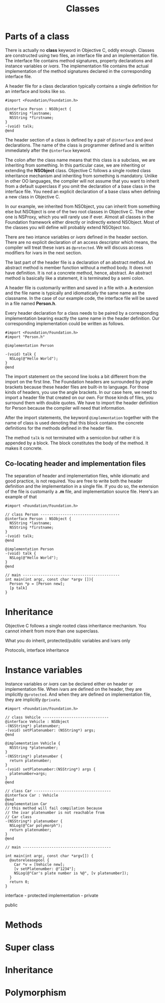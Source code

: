 #+title: Classes
#+index: objc!classes

* Parts of a class 

There is actually no *class* keyword in Objective C, oddly enough. Classes are constructed using two files, an interface file and an implementation file. The interface file contains method signatures, property declarations and instance variables or /ivars/. The implementation file contains the actual implementation of the method signatures declared in the corresponding interface file.  

A header file for a class declaration typically contains a single definition for an interface and looks like so.

#+begin_example
#import <Foundation/Foundation.h>

@interface Person : NSObject {
  NSString *lastname;
  NSString *firstname;
}
-(void) talk;
@end
#+end_example

The header section of a class is defined by a pair of ~@interface~ and ~@end~ declarations. The name of the class is programmer defined and is written immediately after the ~@interface~ keyword.

The colon after the class name means that this class is a subclass, we are inheriting from something. In this particular case, we are inheriting or extending the *NSObject* class. Objective C follows a single rooted class inheritance mechanism and inheriting from something is mandatory. Unlike in other OO languages, the compiler will not assume that you want to inherit from a default superclass if you omit the declaration of a base class in the interface file. You need an explicit declaration of a base class when defining a new class in Objective C.

In our example, we inherited from NSObject, you can inherit from something else but NSObject is one of the two root classes in Objective C. The other one is NSProxy, which you will rarely use if ever. Almost all classes in the Foundation framework either directly or indirectly extend NSObject. Most of the classes you will define will probably extend NSObject too.

There are two intance variables or /ivars/ defined in the header section. There are no explicit declaration of an access descriptor which means, the compiler will treat these ivars as ~@protected~. We will discuss access modifiers for ivars in the next section.

The last part of the header file is a declaration of an abstract method. An abstract method is member function without a method body. It does not have definition. It is not a concrete method, hence, abstract. An abstract method is basically like a statement, it is terminated by a semi colon.

A header file is customarily written and saved in a file with a *.h* extension and the file name is typically and idiomatically the same name as the classname. In the case of our example code, the interface file will be saved in a file named *Person.h*.
 

Every header declaration for a class needs to be paired by a corresponding implementation bearing exactly the same name in the header definition. Our corresponding implementation could be written as follows.

#+begin_example
#import <Foundation/Foundation.h>
#import "Person.h"

@implementation Person

-(void) talk {
  NSLog(@"Hello World");
}
@end
#+end_example 

The import statement on the second line looks a bit different from the import on the first line. The Foundation headers are surrounded by angle brackets because these header files are built-in to language. For those kinds of headers, you use the angle brackets. In our case here, we need to import a header file that created on our own. For those kinds of files, you surround them with double quotes. We have to import the header definition for Person because the compiler will need that information. 

After the import statements, the keyword ~@implementation~ together with the name of class is used denoting that this block contains the concrete definitions for the methods defined in the header file. 

The method ~talk~ is not terminated with a semicolon but rather it is appended by a block. The block constitutes the body of the method. It makes it concrete.

** Co-locating header and implementation files

The separation of header and implementation files, while idiomatic and good practice, is not required. You are free to write both the header definition and the implementation in a single file. If you do so, the extension of the file is customarily a *.m* file, and implementation source file. Here's an example of that

#+begin_example
#import <Foundation/Foundation.h>

// class Person ------------------------------------
@interface Person : NSObject {
  NSString *lastname;
  NSString *firstname;
}
-(void) talk;
@end

@implementation Person
-(void) talk {
  NSLog(@"Hello World");
}
@end

// main --------------------------------------------
int main(int argc, const char *argv []){
  Person *p = [Person new];
  [p talk]
}
#+end_example 


* Inheritance 

Objective C follows a single rooted class inheritance mechanism. You cannot inherit from more than one superclass. 

What you do inherit, protected/public variables and ivars only



Protocols, interface inheritance


* Instance variables

Instance variables or /ivars/ can be declared either on header or implementation file. When ivars are defined on the header, they are implicitly ~@protected~. And when they are defined on implementation file, they are implicitly ~@private~. 

#+begin_example
#import <Foundation/Foundation.h>

// class Vehicle ------------------------------
@interface Vehicle : NSObject 
-(NSString*) platenumber;
-(void) setPlatenumber: (NSString*) args;
@end

@implementation Vehicle {
  NSString *platenumber;
}
-(NSString*) platenumber {
  return platenumber;
}
-(void) setPlatenumber:(NSString*) args {
  platenumber=args;
}
@end

// class Car -----------------------------------
@interface Car : Vehicle 
@end
@implementation Car
// this method will fail compilation because
// the ivar platenumber is not reachable from
// Car class
-(NSString*) platenumber {
  NSLog(@"Car polymorph");
  return platenumber;
}
@end

// main ----------------------------------------

int main(int argc, const char *argv[]) {
  @autoreleasepool {
    Car *v = [Vehicle new];
    [v setPlatenumber: @"1234"];
    NSLog(@"Car's plate number is %@", [v platenumber]);
  }
  return 0;
}
#+end_example


interface - protected
implementation - private

public

* Methods


* Super class


* Inheritance


* Polymorphism

